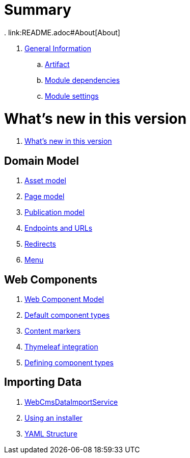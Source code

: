 = Summary
. link:README.adoc#About[About]

. link:chap-general-information.adoc[General Information]
.. link:chap-general-information.adoc#artifact[Artifact]
.. link:chap-general-information.adoc#module-dependencies[Module dependencies]
.. link:chap-general-information.adoc#module-settings[Module settings]

= What's new in this version
. link:chap-whats-new.adoc[What's new in this version]

== Domain Model
. link:chap-asset-model.adoc[Asset model]
. link:pages/chap-web-page.adoc[Page model]
. link:publication/chap-publication-model.adoc[Publication model]
. link:urls/chap-endpoint-url.adoc[Endpoints and URLs]
. link:chap-redirects.adoc[Redirects]
. link:menu/chap-menu.adoc[Menu]

== Web Components
. link:components/chap-web-components.adoc#overview[Web Component Model]
. link:components/chap-web-components-base-types.adoc#overview[Default component types]
. link:components/chap-web-components-content-markers.adoc[Content markers]
. link:components/chap-web-components-thymeleaf.adoc[Thymeleaf integration]
. link:components/chap-web-components-defining-component-types.adoc[Defining component types]

== Importing Data
. link:importing/chap-importing-data.adoc#importing-data[WebCmsDataImportService]
. link:importing/chap-importing-data.adoc#installer[Using an installer]
. link:importing/chap-importing-data.adoc#yaml[YAML Structure]
